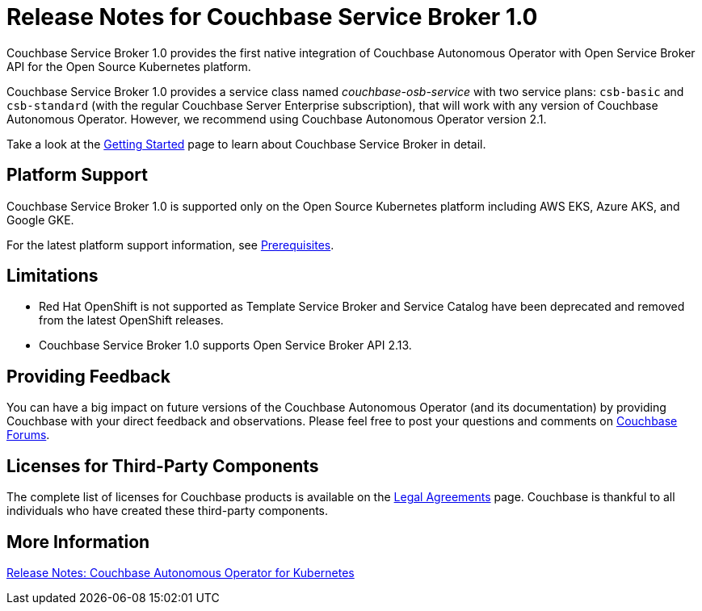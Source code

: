 = Release Notes for Couchbase Service Broker 1.0

Couchbase Service Broker 1.0 provides the first native integration of Couchbase Autonomous Operator with Open Service Broker API for the Open Source Kubernetes platform.

Couchbase Service Broker 1.0 provides a service class named _couchbase-osb-service_ with two service plans: `csb-basic` and `csb-standard` (with the regular Couchbase Server Enterprise subscription), that will work with any version of Couchbase Autonomous Operator. However, we recommend using Couchbase Autonomous Operator version 2.1.

Take a look at the xref:service-broker::index.adoc[Getting Started] page to learn about Couchbase Service Broker in detail.

== Platform Support

Couchbase Service Broker 1.0 is supported only on the Open Source Kubernetes platform including AWS EKS, Azure AKS, and Google GKE.

For the latest platform support information, see xref:install/get-started.adoc#prerequisites[Prerequisites].

== Limitations

*  Red Hat OpenShift is not supported as Template Service Broker and Service Catalog have been deprecated and removed from the latest OpenShift releases.
* Couchbase Service Broker 1.0 supports Open Service Broker API 2.13. 

== Providing Feedback

You can have a big impact on future versions of the Couchbase Autonomous Operator (and its documentation) by providing Couchbase with your direct feedback and observations. Please feel free to post your questions and comments on https://forums.couchbase.com/c/couchbase-server/Kubernetes[Couchbase Forums].

== Licenses for Third-Party Components

The complete list of licenses for Couchbase products is available on the https://www.couchbase.com/legal/agreements[Legal Agreements] page. Couchbase is thankful to all individuals who have created these third-party components.

== More Information

xref:operator::release-notes.adoc[Release Notes: Couchbase Autonomous Operator for Kubernetes]
